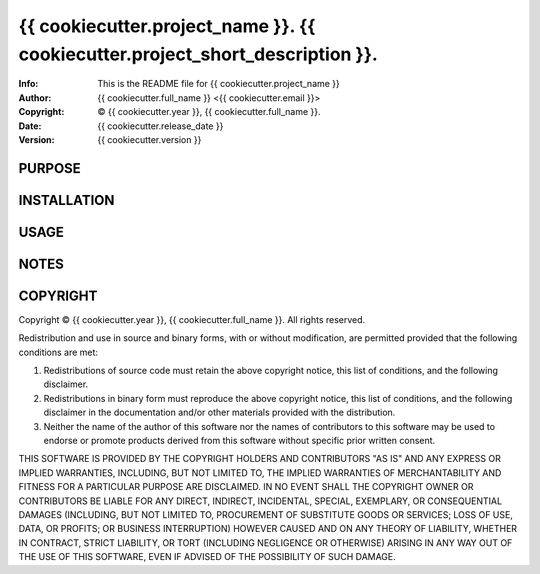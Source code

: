===============================================================================
{{ cookiecutter.project_name }}.  {{ cookiecutter.project_short_description }}.
===============================================================================
:Info: This is the README file for {{ cookiecutter.project_name }}
:Author: {{ cookiecutter.full_name }} <{{ cookiecutter.email }}>
:Copyright: © {{ cookiecutter.year }}, {{ cookiecutter.full_name }}.
:Date: {{ cookiecutter.release_date }}
:Version: {{ cookiecutter.version }}

.. index: README
.. image:: https://travis-ci.org/Kwpolska/{{ cookiecutter.repo_name }}.png?branch=master

PURPOSE
-------

INSTALLATION
------------

USAGE
-----

NOTES
-----


COPYRIGHT
---------
Copyright © {{ cookiecutter.year }}, {{ cookiecutter.full_name }}.
All rights reserved.

Redistribution and use in source and binary forms, with or without
modification, are permitted provided that the following conditions are
met:

1. Redistributions of source code must retain the above copyright
   notice, this list of conditions, and the following disclaimer.

2. Redistributions in binary form must reproduce the above copyright
   notice, this list of conditions, and the following disclaimer in the
   documentation and/or other materials provided with the distribution.

3. Neither the name of the author of this software nor the names of
   contributors to this software may be used to endorse or promote
   products derived from this software without specific prior written
   consent.

THIS SOFTWARE IS PROVIDED BY THE COPYRIGHT HOLDERS AND CONTRIBUTORS
"AS IS" AND ANY EXPRESS OR IMPLIED WARRANTIES, INCLUDING, BUT NOT
LIMITED TO, THE IMPLIED WARRANTIES OF MERCHANTABILITY AND FITNESS FOR
A PARTICULAR PURPOSE ARE DISCLAIMED.  IN NO EVENT SHALL THE COPYRIGHT
OWNER OR CONTRIBUTORS BE LIABLE FOR ANY DIRECT, INDIRECT, INCIDENTAL,
SPECIAL, EXEMPLARY, OR CONSEQUENTIAL DAMAGES (INCLUDING, BUT NOT
LIMITED TO, PROCUREMENT OF SUBSTITUTE GOODS OR SERVICES; LOSS OF USE,
DATA, OR PROFITS; OR BUSINESS INTERRUPTION) HOWEVER CAUSED AND ON ANY
THEORY OF LIABILITY, WHETHER IN CONTRACT, STRICT LIABILITY, OR TORT
(INCLUDING NEGLIGENCE OR OTHERWISE) ARISING IN ANY WAY OUT OF THE USE
OF THIS SOFTWARE, EVEN IF ADVISED OF THE POSSIBILITY OF SUCH DAMAGE.

